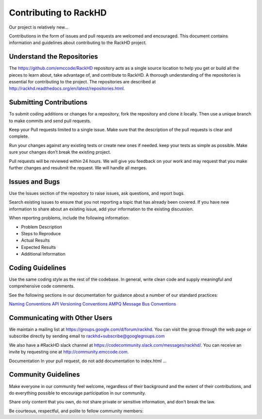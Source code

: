 Contributing to RackHD
======================

Our project is relatively new...

Contributions in the form of issues and pull requests are welcomed and encouraged. This document contains information and guidelines about contributing to the RackHD project.




Understand the Repositories
-------------------------------------------------

The https://github.com/emccode/RackHD repository acts as a single source location to help you get or build all the pieces to learn about, take advantage of, and contribute to RackHD.
A thorough understanding of the repositories is essential for contributing to the project. The repositories are described at
http://rackhd.readthedocs.org/en/latest/repositories.html.





Submitting Contributions
----------------------------------------


To submit coding additions or changes for a repository, fork the repository and clone it locally. Then use a unique branch to make commits and send pull requests.

Keep your Pull requests limited to a single issue. Make sure that the description of the pull requests is clear and complete.

Run your changes against any existing tests or create new ones if needed. keep your tests as simple as possible.  Make sure your changes don’t break the existing project.

Pull requests will be reviewed within 24 hours. We will give you feedback on your work and may request that you make further changes and resubmit the request. We will handle all merges.


Issues and Bugs
-----------------------------------

Use the Issues section of the repository to raise issues, ask questions, and report bugs.

Search existing issues to ensure that you not reporting a topic that has already been covered. If you have new information to share about an existing issue, add your information to the existing discussion.

When reporting problems, include the following information:

* Problem Description
* Steps to Reproduce
* Actual Results
* Expected Results
* Additional Information


Coding Guidelines
-----------------------------------

Use the same coding style as the rest of the codebase. In general, write clean code and supply meaningful and comprehensive code comments.

See the following sections in our documentation for guidance about a number of our standard practices:


`Naming Conventions`_
`API Versioning Conventions`_
`AMPQ Message Bus Conventions`_


.. _Naming Conventions: http://rackhd.readthedocs.org/en/latest/development_guide.html#naming-conventions
.. _API Versioning Conventions: http://rackhd.readthedocs.org/en/latest/development_guide.html#api-versioning-conventions
.. _AMPQ Message Bus Conventions: http://rackhd.readthedocs.org/en/latest/development_guide.html#amqp-message-bus-conventions


Communicating with Other Users
-----------------------------------------

We maintain a mailing list at https://groups.google.com/d/forum/rackhd. You can visit the group through the web page or subscribe directly by sending email to rackhd+subscribe@googlegroups.com

We also have a #RackHD slack channel at https://codecommunity.slack.com/messages/rackhd/. You can receive an invite by requesting one at http://community.emccode.com.


Documentation
In your pull request, do not add documentation to index.html ...




Community Guidelines
------------------------------------------

Make everyone in our community feel welcome, regardless of their background and the extent of their contributions, and do everything possible to encourage participation in our community.

Share only content that you own, do not share private or sensitive information, and don't break the law.

Be courteous, respectful, and polite to fellow community members:

